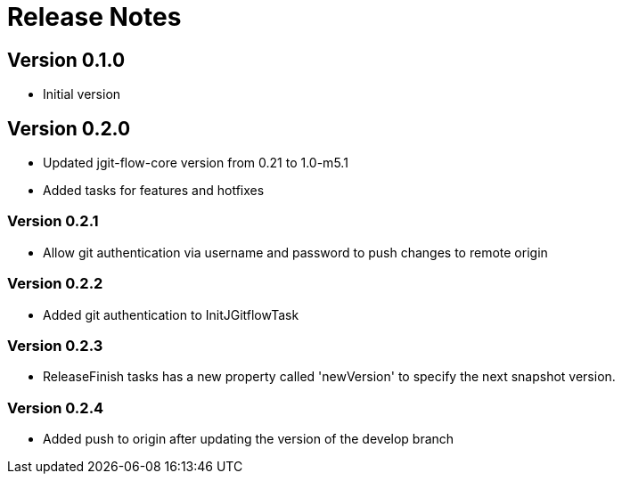 = Release Notes

== Version 0.1.0
* Initial version

== Version 0.2.0
* Updated jgit-flow-core version from 0.21 to 1.0-m5.1
* Added tasks for features and hotfixes

=== Version 0.2.1
* Allow git authentication via username and password to push changes to remote origin

=== Version 0.2.2
* Added git authentication to InitJGitflowTask

=== Version 0.2.3
* ReleaseFinish tasks has a new property called 'newVersion' to specify the next snapshot version.

=== Version 0.2.4
* Added push to origin after updating the version of the develop branch